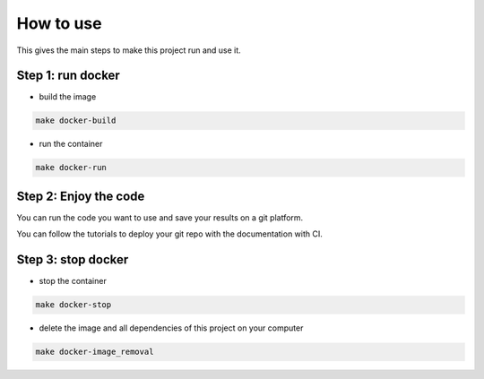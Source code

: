 ==========
How to use
==========

This gives the main steps to make this project run and use it.


Step 1: run docker
----------------------

* build the image

.. code-block:: bash

  make docker-build

* run the container

.. code-block:: bash

  make docker-run


Step 2: Enjoy the code 
--------------------------

You can run the code you want to use and save your results on a git platform.

You can follow the tutorials to deploy your git repo with the documentation with CI.

Step 3: stop docker
----------------------

* stop the container

.. code-block:: bash

  make docker-stop

* delete the image and all dependencies of this project on your computer

.. code-block:: bash

  make docker-image_removal
